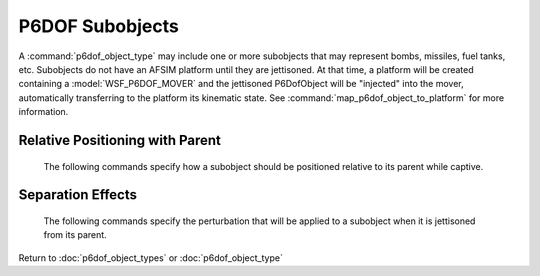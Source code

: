 .. ****************************************************************************
.. CUI
..
.. The Advanced Framework for Simulation, Integration, and Modeling (AFSIM)
..
.. The use, dissemination or disclosure of data in this file is subject to
.. limitation or restriction. See accompanying README and LICENSE for details.
.. ****************************************************************************

.. _P6DOF_Subobjects_Label:

P6DOF Subobjects
================

A :command:`p6dof_object_type` may include one or more subobjects that may represent bombs, missiles, fuel tanks, etc. Subobjects do not have an AFSIM platform until they are jettisoned. At that time, a platform will be created containing a :model:`WSF_P6DOF_MOVER` and the jettisoned P6DofObject will be "injected" into the mover, automatically transferring to the platform its kinematic state. See :command:`map_p6dof_object_to_platform` for more information.

.. command:: subobject  <name> <derived_from_type_name> ... end_subobject

   Depending on the defining data, subobjects may effect the performance of their parent platform. For example, a bomb carried on an external pylon may produce additional drag on the parent. It is also possible for a subobject to contribute thrust forces to the parent (such as running Hound Dog missiles on a B-52 during takeoff, or having SRB thrust contribute to the total thrust of a Space Shuttle orbiter). In addition, subobjects will contribute mass properties and inertia to their parent.

   A subobject is always derived from a previously defined :command:`p6dof_object_type`. Although any parameter can be overridden, typical use involves setting relative positioning and separation effects for a subobject while using all other characteristics from the object type from which it was derived.   
   
   .. parsed-literal::

    subobject   missile1   AIM9L

       // `Relative Positioning with Parent`_
       parent_rel_x_ ...
       parent_rel_y_ ...
       parent_rel_z_ ...
       parent_rel_yaw_ ...
       parent_rel_pitch_ ...
       parent_rel_roll_ ...

       // `Separation Effects`_
       separation_vx_ ...
       separation_vy_ ...
       separation_vz_ ...
       separation_omega_x_ ...
       separation_omega_y_ ...
       separation_omega_z_ ...

    end_subobject

Relative Positioning with Parent
^^^^^^^^^^^^^^^^^^^^^^^^^^^^^^^^

   The following commands specify how a subobject should be positioned relative to its parent while captive.

   .. command:: parent_rel_x <length-value>

      This specifies the x-location of the object's reference point relative to the parent's reference point using the parent's body coordinate system.

      **Default**: 0.0

   .. command:: parent_rel_y <length-value>

      This specifies the y-location of the object's reference point relative to the parent's reference point using the parent's body coordinate system.

      **Default**: 0.0

   .. command:: parent_rel_z <length-value>

      This specifies the z-location of the object's reference point relative to the parent's reference point using the parent's body coordinate system.

      **Default**: 0.0

   .. command:: parent_rel_yaw <angle-value>

      This specifies the yaw of the object about its reference point relative to the parent's body coordinate system.

      **Default**: 0.0

   .. command:: parent_rel_pitch <angle-value>

      This specifies the pitch of the object about its reference point relative to the parent's body coordinate system.

   .. command:: parent_rel_roll <angle-value>

      This specifies the roll of the object about its reference point relative to the parent's body coordinate system.

      **Default**: 0.0

Separation Effects
^^^^^^^^^^^^^^^^^^

   The following commands specify the perturbation that will be applied to a subobject when it is jettisoned from its parent.

   .. command:: separation_vx <length-value>

      This specifies the x-component of velocity (in parent body coordinates) that is imparted to the subobject when it separates from the parent.

      **Default**: 0.0

   .. command:: separation_vy <length-value>
   
      This specifies the y-component of velocity (in parent body coordinates) that is imparted to the subobject when it separates from the parent.

      **Default**: 0.0

   .. command:: separation_vz <length-value>
   
      This specifies the z-component of velocity (in parent body coordinates) that is imparted to the subobject when it separates from the parent.

      **Default**: 0.0

   .. command:: separation_omega_x <length-value>

      This specifies the x-component of angular velocity (in subobject body coordinates) that is imparted to the subobject when it separates from the parent.

      **Default**: 0.0

   .. command:: separation_omega_y <length-value>
   
      This specifies the y-component of angular velocity (in subobject body coordinates) that is imparted to the subobject when it separates from the parent.

      **Default**: 0.0

   .. command:: separation_omega_z <length-value>
   
      This specifies the z-component of angular velocity (in subobject body coordinates) that is imparted to the subobject when it separates from the parent.

      **Default**: 0.0
      
Return to :doc:`p6dof_object_types` or :doc:`p6dof_object_type`
